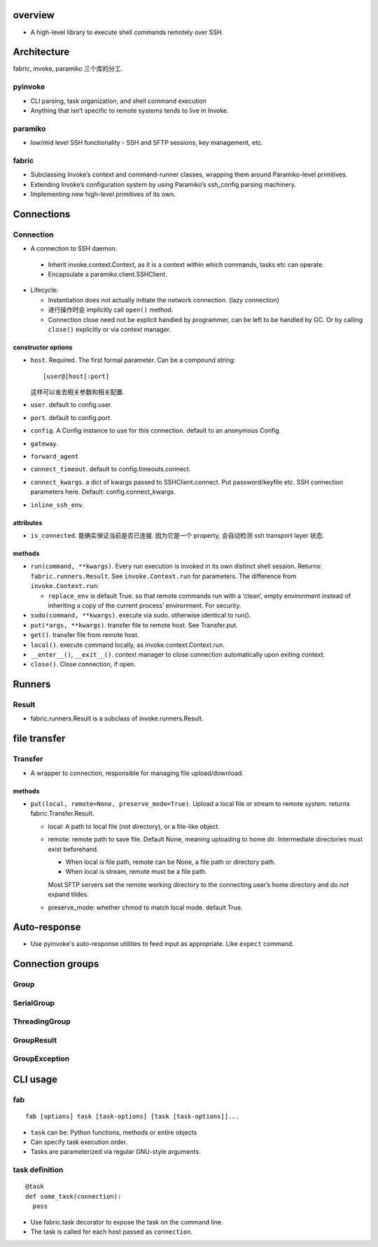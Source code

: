 overview
========
- A high-level library to execute shell commands remotely over SSH.

Architecture
============
fabric, invoke, paramiko 三个库的分工.
  
pyinvoke
--------
- CLI parsing, task organization, and shell command execution

- Anything that isn’t specific to remote systems tends to live in Invoke.

paramiko
--------
- low/mid level SSH functionality - SSH and SFTP sessions, key management, etc.

fabric
------
- Subclassing Invoke’s context and command-runner classes, wrapping them around
  Paramiko-level primitives.

- Extending Invoke’s configuration system by using Paramiko’s ssh_config
  parsing machinery.

- Implementing new high-level primitives of its own.

Connections
===========

Connection
----------
- A connection to SSH daemon.

 * Inherit invoke.context.Context, as it is a context within which commands,
   tasks etc can operate.

 * Encapsulate a paramiko.client.SSHClient.

- Lifecycle:

  * Instantiation does not actually initiate the network connection. (lazy
    connection)

  * 进行操作时会 implicitly call ``open()`` method.

  * Connection close need not be explicit handled by programmer, can be left to
    be handled by GC. Or by calling ``close()`` explicitly or via context
    manager.

constructor options
^^^^^^^^^^^^^^^^^^^
- ``host``. Required. The first formal parameter. Can be a compound string::

    [user@]host[:port]

  这样可以省去相关参数和相关配置.

- ``user``. default to config.user.

- ``port``. default to config.port.

- ``config``. A Config instance to use for this connection. default to an
  anonymous Config.

- ``gateway``.

- ``forward_agent``

- ``connect_timeout``. default to config.timeouts.connect.

- ``connect_kwargs``. a dict of kwargs passed to SSHClient.connect. Put
  password/keyfile etc. SSH connection parameters here. Default:
  config.connect_kwargs.

- ``inline_ssh_env``.

attributes
^^^^^^^^^^
- ``is_connected``. 能确实保证当前是否已连接. 因为它是一个 property, 会自动检测
  ssh transport layer 状态.

methods
^^^^^^^
- ``run(command, **kwargs)``. Every run execution is invoked in its own
  distinct shell session. Returns: ``fabric.runners.Result``. See
  ``invoke.Context.run`` for parameters. The difference from
  ``invoke.Context.run``:

  * ``replace_env`` is default True. so that remote commands run with a ‘clean’,
    empty environment instead of inheriting a copy of the current process’
    environment. For security.

- ``sudo(command, **kwargs)``. execute via sudo. otherwise identical to run().

- ``put(*args, **kwargs)``. transfer file to remote host. See Transfer.put.

- ``get()``. transfer file from remote host.

- ``local()``. execute command locally, as invoke.context.Context.run.

- ``__enter__()``, ``__exit__()``. context manager to close connection
  automatically upon exiting context.

- ``close()``. Close connection, if open.

Runners
=======

Result
------
- fabric.runners.Result is a subclass of invoke.runners.Result.

file transfer
=============

Transfer
--------
- A wrapper to connection, responsible for managing file upload/download.

methods
^^^^^^^
- ``put(local, remote=None, preserve_mode=True)``. Upload a local file or
  stream to remote system. returns fabric.Transfer.Result.

  * local: A path to local file (not directory), or a file-like object.

  * remote: remote path to save file. Default None, meaning uploading to home
    dir. Intermediate directories must exist beforehand.

    - When local is file path, remote can be None, a file path or directory path.

    - When local is stream, remote must be a file path.
    
    Most SFTP servers set the remote working directory to the connecting user’s
    home directory and do *not* expand tildes.

  * preserve_mode: whether chmod to match local mode. default True.

Auto-response
=============
- Use pyinvoke's auto-response utilities to feed input as appropriate. Like
  ``expect`` command.

Connection groups
=================

Group
-----

SerialGroup
-----------

ThreadingGroup
--------------

GroupResult
-----------

GroupException
--------------

CLI usage
=========

fab
---
::

  fab [options] task [task-options] [task [task-options]]...

- ``task`` can be: Python functions, methods or entire objects

- Can specify task execution order.

- Tasks are parameterized via regular GNU-style arguments.

task definition
---------------
::

  @task
  def some_task(connection):
    pass

- Use fabric.task decorator to expose the task on the command line.

- The task is called for each host passed as ``connection``.
